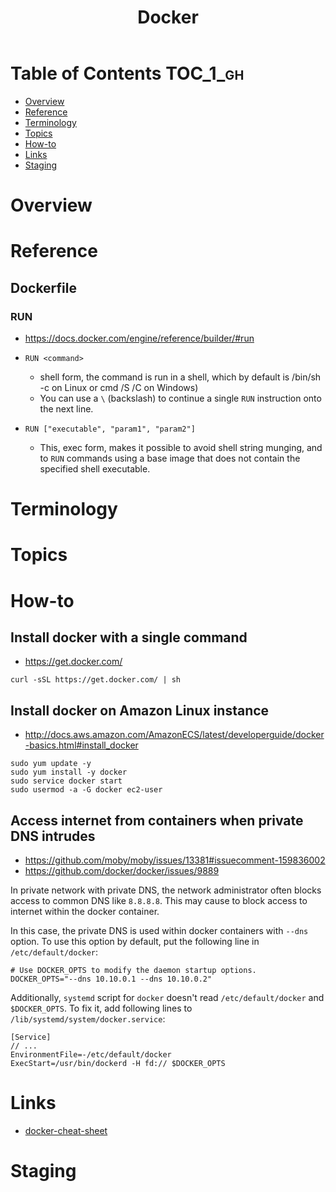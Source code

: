 #+TITLE: Docker

* Table of Contents :TOC_1_gh:
- [[#overview][Overview]]
- [[#reference][Reference]]
- [[#terminology][Terminology]]
- [[#topics][Topics]]
- [[#how-to][How-to]]
- [[#links][Links]]
- [[#staging][Staging]]

* Overview
* Reference
** Dockerfile
*** RUN
- https://docs.docker.com/engine/reference/builder/#run

- ~RUN <command>~
  - shell form, the command is run in a shell, which by default is /bin/sh -c on Linux or cmd /S /C on Windows)
  - You can use a ~\~ (backslash) to continue a single ~RUN~ instruction onto the next line.

- ~RUN ["executable", "param1", "param2"]~
  - This, exec form, makes it possible to avoid shell string munging,
    and to ~RUN~ commands using a base image that does not contain the specified shell executable.

* Terminology
* Topics
* How-to
** Install docker with a single command
- https://get.docker.com/

#+BEGIN_SRC shell
  curl -sSL https://get.docker.com/ | sh
#+END_SRC

** Install docker on Amazon Linux instance
- http://docs.aws.amazon.com/AmazonECS/latest/developerguide/docker-basics.html#install_docker

#+BEGIN_SRC shell
  sudo yum update -y
  sudo yum install -y docker
  sudo service docker start
  sudo usermod -a -G docker ec2-user
#+END_SRC

** Access internet from containers when private DNS intrudes
- https://github.com/moby/moby/issues/13381#issuecomment-159836002
- https://github.com/docker/docker/issues/9889

In private network with private DNS, the network administrator often blocks access to common DNS like ~8.8.8.8~.
This may cause to block access to internet within the docker container.

In this case, the private DNS is used within docker containers with ~--dns~ option.
To use this option by default, put the following line in ~/etc/default/docker~:
#+BEGIN_SRC shell
  # Use DOCKER_OPTS to modify the daemon startup options.
  DOCKER_OPTS="--dns 10.10.0.1 --dns 10.10.0.2"
#+END_SRC

Additionally, ~systemd~ script for ~docker~ doesn't read ~/etc/default/docker~ and ~$DOCKER_OPTS~.
To fix it, add following lines to ~/lib/systemd/system/docker.service~:
#+BEGIN_EXAMPLE
  [Service]
  // ...
  EnvironmentFile=-/etc/default/docker
  ExecStart=/usr/bin/dockerd -H fd:// $DOCKER_OPTS
#+END_EXAMPLE

* Links
- [[https://github.com/wsargent/docker-cheat-sheet#table-of-contents][docker-cheat-sheet]]

* Staging
